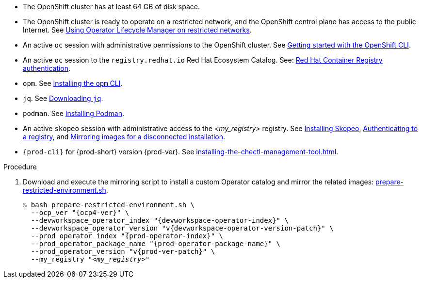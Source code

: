 // Included in:
// modules/administration-guide/pages/installing-che-in-a-restricted-environment.adoc
// modules/administration-guide/pages/upgrading-che-using-the-cli-management-tool-in-restricted-environment.adoc

* The OpenShift cluster has at least 64 GB of disk space.

* The OpenShift cluster is ready to operate on a restricted network, and the OpenShift control plane has access to the public Internet. See link:https://docs.openshift.com/container-platform/latest/operators/admin/olm-restricted-networks.html[Using Operator Lifecycle Manager on restricted networks].

* An active `oc` session with administrative permissions to the OpenShift cluster. See link:https://docs.openshift.com/container-platform/{ocp4-ver}/cli_reference/openshift_cli/getting-started-cli.html[Getting started with the OpenShift CLI].

* An active `oc` session to the `registry.redhat.io` Red Hat Ecosystem Catalog. See: link:https://access.redhat.com/RegistryAuthentication[Red Hat Container Registry authentication].

// $ oc registry login --registry registry.redhat.io --auth-basic=__<user>:__<password>__

* `opm`. See link:https://docs.openshift.com/container-platform/{ocp4-ver}/cli_reference/opm/cli-opm-install.html[Installing the `opm` CLI].

* `jq`. See link:https://stedolan.github.io/jq/download/[Downloading `jq`].

* `podman`. See link:https://podman.io/getting-started/installation[Installing Podman].

* An active `skopeo` session with administrative access to the __<my_registry>__ registry. See link:https://github.com/containers/skopeo/blob/main/install.md[Installing Skopeo], link:https://github.com/containers/skopeo#authenticating-to-a-registry[Authenticating to a registry], and link:https://docs.openshift.com/container-platform/{ocp4-ver}/installing/disconnected_install/installing-mirroring-installation-images.html[Mirroring images for a disconnected installation].

// NOTE: Activate a `skopeo` session on a `crc` instance:
// $ skopeo login -u kubeadmin -p $(oc whoami -t) --tls-verify=false default-route-openshift-image-registry.apps-crc.testing

* `{prod-cli}` for {prod-short} version {prod-ver}. See xref:installing-the-chectl-management-tool.adoc[].

.Procedure

. Download and execute the mirroring script to install a custom Operator catalog and mirror the related images: xref:attachment$restricted-environment/prepare-restricted-environment.sh[prepare-restricted-environment.sh].
+
[subs="+attributes,+quotes"]
----
$ bash prepare-restricted-environment.sh \
  --ocp_ver "{ocp4-ver}" \
  --devworkspace_operator_index "{devworkspace-operator-index}" \
  --devworkspace_operator_version "v{devworkspace-operator-version-patch}" \
  --prod_operator_index "{prod-operator-index}" \
  --prod_operator_package_name "{prod-operator-package-name}" \
  --prod_operator_version "v{prod-ver-patch}" \
  --my_registry "__<my_registry>__"
----

